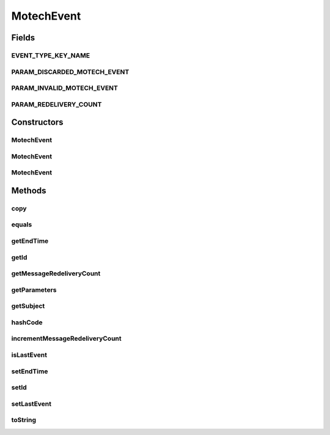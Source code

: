 .. java:import:: java.io Serializable

.. java:import:: java.util Date

.. java:import:: java.util HashMap

.. java:import:: java.util Map

.. java:import:: java.util UUID

MotechEvent
===========

.. java:package:: org.motechproject.event
   :noindex:

.. java:type:: public class MotechEvent implements Serializable

   Motech Scheduled Event data carrier class, Instance of this class with event specific data will be send by Motech Scheduler when a scheduled event is fired

   This class is immutable

Fields
------
EVENT_TYPE_KEY_NAME
^^^^^^^^^^^^^^^^^^^

.. java:field:: public static final String EVENT_TYPE_KEY_NAME
   :outertype: MotechEvent

PARAM_DISCARDED_MOTECH_EVENT
^^^^^^^^^^^^^^^^^^^^^^^^^^^^

.. java:field:: public static final String PARAM_DISCARDED_MOTECH_EVENT
   :outertype: MotechEvent

PARAM_INVALID_MOTECH_EVENT
^^^^^^^^^^^^^^^^^^^^^^^^^^

.. java:field:: public static final String PARAM_INVALID_MOTECH_EVENT
   :outertype: MotechEvent

PARAM_REDELIVERY_COUNT
^^^^^^^^^^^^^^^^^^^^^^

.. java:field:: public static final String PARAM_REDELIVERY_COUNT
   :outertype: MotechEvent

Constructors
------------
MotechEvent
^^^^^^^^^^^

.. java:constructor:: public MotechEvent()
   :outertype: MotechEvent

MotechEvent
^^^^^^^^^^^

.. java:constructor:: public MotechEvent(String subject)
   :outertype: MotechEvent

   Constructor with subject only (parameters can be added interactively)

   :param subject: - event destination

MotechEvent
^^^^^^^^^^^

.. java:constructor:: public MotechEvent(String subject, Map<String, Object> parameters)
   :outertype: MotechEvent

   Constructor

   :param subject: - event type: Pill Reminder, Appointment Reminder ...
   :param parameters: - a Map of additional parameters

Methods
-------
copy
^^^^

.. java:method:: public MotechEvent copy(String subject, Map<String, Object> parameters)
   :outertype: MotechEvent

equals
^^^^^^

.. java:method:: @Override public boolean equals(Object o)
   :outertype: MotechEvent

getEndTime
^^^^^^^^^^

.. java:method:: public Date getEndTime()
   :outertype: MotechEvent

getId
^^^^^

.. java:method:: public UUID getId()
   :outertype: MotechEvent

getMessageRedeliveryCount
^^^^^^^^^^^^^^^^^^^^^^^^^

.. java:method:: public int getMessageRedeliveryCount()
   :outertype: MotechEvent

getParameters
^^^^^^^^^^^^^

.. java:method:: public Map<String, Object> getParameters()
   :outertype: MotechEvent

   Sets empty HashMap if parameters=null

getSubject
^^^^^^^^^^

.. java:method:: public String getSubject()
   :outertype: MotechEvent

hashCode
^^^^^^^^

.. java:method:: @Override public int hashCode()
   :outertype: MotechEvent

incrementMessageRedeliveryCount
^^^^^^^^^^^^^^^^^^^^^^^^^^^^^^^

.. java:method:: public void incrementMessageRedeliveryCount()
   :outertype: MotechEvent

isLastEvent
^^^^^^^^^^^

.. java:method:: public boolean isLastEvent()
   :outertype: MotechEvent

setEndTime
^^^^^^^^^^

.. java:method:: public MotechEvent setEndTime(Date endDate)
   :outertype: MotechEvent

setId
^^^^^

.. java:method:: public void setId(UUID id)
   :outertype: MotechEvent

setLastEvent
^^^^^^^^^^^^

.. java:method:: public MotechEvent setLastEvent(boolean lastEvent)
   :outertype: MotechEvent

toString
^^^^^^^^

.. java:method:: @Override public String toString()
   :outertype: MotechEvent

